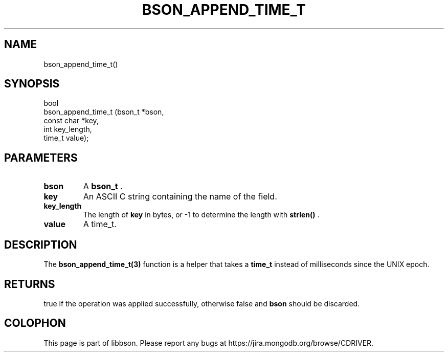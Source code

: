 .\" This manpage is Copyright (C) 2014 MongoDB, Inc.
.\" 
.\" Permission is granted to copy, distribute and/or modify this document
.\" under the terms of the GNU Free Documentation License, Version 1.3
.\" or any later version published by the Free Software Foundation;
.\" with no Invariant Sections, no Front-Cover Texts, and no Back-Cover Texts.
.\" A copy of the license is included in the section entitled "GNU
.\" Free Documentation License".
.\" 
.TH "BSON_APPEND_TIME_T" "3" "2014-09-22" "libbson"
.SH NAME
bson_append_time_t()
.SH "SYNOPSIS"

.nf
.nf
bool
bson_append_time_t (bson_t     *bson,
                    const char *key,
                    int         key_length,
                    time_t      value);
.fi
.fi

.SH "PARAMETERS"

.TP
.B bson
A
.BR bson_t
\&.
.LP
.TP
.B key
An ASCII C string containing the name of the field.
.LP
.TP
.B key_length
The length of
.B key
in bytes, or -1 to determine the length with
.B strlen()
\&.
.LP
.TP
.B value
A time_t.
.LP

.SH "DESCRIPTION"

The
.BR bson_append_time_t(3)
function is a helper that takes a
.B time_t
instead of milliseconds since the UNIX epoch.

.SH "RETURNS"

true if the operation was applied successfully, otherwise false and
.B bson
should be discarded.


.BR
.SH COLOPHON
This page is part of libbson.
Please report any bugs at
\%https://jira.mongodb.org/browse/CDRIVER.
